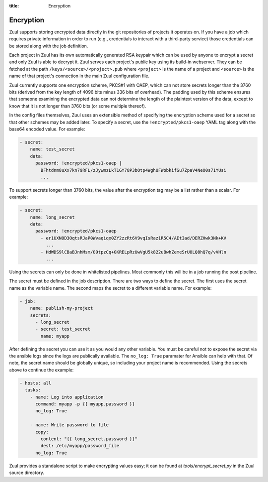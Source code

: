:title: Encryption

.. _encryption:

Encryption
==========

Zuul supports storing encrypted data directly in the git repositories
of projects it operates on.  If you have a job which requires private
information in order to run (e.g., credentials to interact with a
third-party service) those credentials can be stored along with the
job definition.

Each project in Zuul has its own automatically generated RSA keypair
which can be used by anyone to encrypt a secret and only Zuul is able
to decrypt it.  Zuul serves each project's public key using its
build-in webserver.  They can be fetched at the path
``/keys/<source>/<project>.pub`` where ``<project>`` is the name of a
project and ``<source>`` is the name of that project's connection in
the main Zuul configuration file.

Zuul currently supports one encryption scheme, PKCS#1 with OAEP, which
can not store secrets longer than the 3760 bits (derived from the key
length of 4096 bits minus 336 bits of overhead).  The padding used by
this scheme ensures that someone examining the encrypted data can not
determine the length of the plaintext version of the data, except to
know that it is not longer than 3760 bits (or some multiple thereof).

In the config files themselves, Zuul uses an extensible method of
specifying the encryption scheme used for a secret so that other
schemes may be added later.  To specify a secret, use the
``!encrypted/pkcs1-oaep`` YAML tag along with the base64 encoded
value.  For example:

.. code-block:: yaml

  - secret:
      name: test_secret
      data:
        password: !encrypted/pkcs1-oaep |
          BFhtdnm8uXx7kn79RFL/zJywmzLkT1GY78P3bOtp4WghUFWobkifSu7ZpaV4NeO0s71YUsi
          ...

To support secrets longer than 3760 bits, the value after the
encryption tag may be a list rather than a scalar.  For example:

.. code-block:: yaml

  - secret:
      name: long_secret
      data:
        password: !encrypted/pkcs1-oaep
          - er1UXNOD3OqtsRJaP0Wvaqiqx0ZY2zzRt6V9vqIsRaz1R5C4/AEtIad/DERZHwk3Nk+KV
            ...
          - HdWDS9lCBaBJnhMsm/O9tpzCq+GKRELpRzUwVgU5k822uBwhZemeSrUOLQ8hQ7q/vVHln
            ...

Using the secrets can only be done in whitelisted pipelines. Most commonly this
will be in a job running the post pipeline.

The secret must be defined in the job description. There are two ways to define
the secret. The first uses the secret name as the variable name. The second
maps the secret to a different variable name. For example:

.. code-block:: yaml

  - job:
      name: publish-my-project
      secrets:
        - long_secret
        - secret: test_secret
          name: myapp

After defining the secret you can use it as you would any other variable. You
must be careful not to expose the secret via the ansible logs since the logs
are publically available. The ``no_log: True`` paramater for Ansible can help
with that. Of note, the secret name should be globally unique, so including
your project name is recommended. Using the secrets above to continue the
example:

.. code-block:: yaml

  - hosts: all
    tasks:
      - name: Log into application
        command: myapp -p {{ myapp.password }}
        no_log: True

      - name: Write password to file
        copy:
          content: "{{ long_secret.password }}"
          dest: /etc/myapp/password_file
        no_log: True

Zuul provides a standalone script to make encrypting values easy; it
can be found at `tools/encrypt_secret.py` in the Zuul source
directory.

.. program-output:: python3 ../../tools/encrypt_secret.py --help


